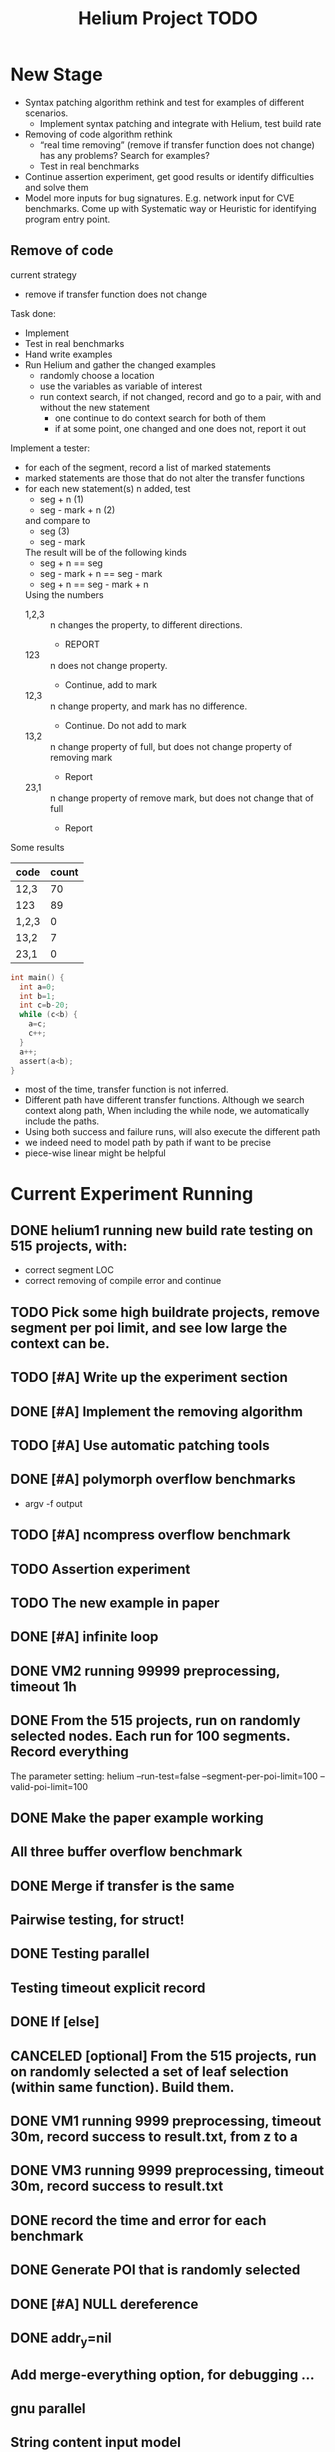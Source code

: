 #+TITLE: Helium Project TODO


* New Stage

  - Syntax patching algorithm rethink and test for examples of
    different scenarios.
    - Implement syntax patching and integrate with Helium, test build
      rate
  - Removing of code algorithm rethink
    - “real time removing” (remove if transfer function does not
      change) has any problems? Search for examples?
    - Test in real benchmarks
  - Continue assertion experiment, get good results or identify
    difficulties and solve them
  - Model more inputs for bug signatures. E.g. network input for CVE
    benchmarks. Come up with Systematic way or Heuristic for
    identifying program entry point.

** Remove of code
current strategy
- remove if transfer function does not change

Task done:
- Implement
- Test in real benchmarks
- Hand write examples
- Run Helium and gather the changed examples
  - randomly choose a location
  - use the variables as variable of interest
  - run context search, if not changed, record and go to a pair, with
    and without the new statement
    - one continue to do context search for both of them
    - if at some point, one changed and one does not, report it out


Implement a tester:
- for each of the segment, record a list of marked statements
- marked statements are those that do not alter the transfer functions
- for each new statement(s) n added, test
  - seg + n (1)
  - seg - mark + n (2)
  and compare to
  - seg (3)
  - seg - mark
  The result will be of the following kinds
  - seg + n == seg
  - seg - mark + n == seg - mark
  - seg + n == seg - mark + n
  Using the numbers
  - 1,2,3 :: n changes the property, to different directions.
    - REPORT
  - 123 :: n does not change property.
    - Continue, add to mark
  - 12,3 :: n change property, and mark has no difference.
    - Continue. Do not add to mark
  - 13,2 :: n change property of full, but does not change property of
       removing mark
    - Report
  - 23,1 :: n change property of remove mark, but does not change that
       of full
    - Report


Some results

| code  | count |
|-------+-------|
| 12,3  |    70 |
| 123   |    89 |
|-------+-------|
| 1,2,3 |     0 |
| 13,2  |     7 |
| 23,1  |     0 |


#+BEGIN_SRC C
int main() {
  int a=0;
  int b=1;
  int c=b-20;
  while (c<b) {
    a=c;
    c++;
  }
  a++;
  assert(a<b);
}
#+END_SRC

- most of the time, transfer function is not inferred.
- Different path have different transfer functions. Although we search
  context along path, When including the while node, we automatically
  include the paths.
- Using both success and failure runs, will also execute the different
  path
- we indeed need to model path by path if want to be precise
- piece-wise linear might be helpful



* Current Experiment Running
** DONE helium1 running new build rate testing on 515 projects, with:
   CLOSED: [2016-11-14 Mon 15:12]
   - correct segment LOC
   - correct removing of compile error and continue
** TODO Pick some high buildrate projects, remove segment per poi limit, and see low large the context can be.
** TODO [#A] Write up the experiment section
** DONE [#A] Implement the removing algorithm
   CLOSED: [2016-11-14 Mon 18:44]
** TODO [#A] Use automatic patching tools
** DONE [#A] polymorph overflow benchmarks
   CLOSED: [2016-11-14 Mon 18:44]
  - argv -f output
** TODO [#A] ncompress overflow benchmark
** TODO Assertion experiment
** TODO The new example in paper
** DONE [#A] infinite loop
   CLOSED: [2016-11-14 Mon 16:53]
** DONE VM2 running 99999 preprocessing, timeout 1h
   CLOSED: [2016-11-14 Mon 15:12]
** DONE From the 515 projects, run on randomly selected nodes. Each run for 100 segments. Record everything
   CLOSED: [2016-11-14 Mon 15:13]
The parameter setting:
helium
--run-test=false
--segment-per-poi-limit=100
--valid-poi-limit=100
** DONE Make the paper example working
   CLOSED: [2016-11-13 Sun 01:38]
** All three buffer overflow benchmark
** DONE Merge if transfer is the same
   CLOSED: [2016-11-13 Sun 10:34]
** Pairwise testing, for struct!
** DONE Testing parallel
   CLOSED: [2016-11-13 Sun 01:37]
** Testing timeout explicit record
** DONE If [else]
   CLOSED: [2016-11-12 Sat 16:30]
** CANCELED [optional] From the 515 projects, run on randomly selected a set of *leaf* selection (within same function). Build them.
   CLOSED: [2016-11-10 Thu 12:44]
** DONE VM1 running 9999 preprocessing, timeout 30m, record success to result.txt, from z to a
   CLOSED: [2016-11-09 Wed 23:36]
** DONE VM3 running 9999 preprocessing, timeout 30m, record success to result.txt
   CLOSED: [2016-11-09 Wed 23:36]
** DONE record the time and error for each benchmark
   CLOSED: [2016-11-09 Wed 23:36]
** DONE Generate POI that is randomly selected
   CLOSED: [2016-11-10 Thu 00:23]
** DONE [#A] NULL dereference
   CLOSED: [2016-11-12 Sat 15:50]
** DONE addr_y=nil
   CLOSED: [2016-11-12 Sat 15:49]


** Add merge-everything option, for debugging ...
** gnu parallel
** String content input model





* TODO [#A] For PLDI
** TODO more buffer-overflow
** TODO grammar patching implementation and evaluation
** TODO input code into function
** DONE build rate use random selection of AST nodes or failure point
   CLOSED: [2016-12-08 Thu 09:47]
** DONE timeout limit everywhere
   CLOSED: [2016-12-08 Thu 09:47]
** SIR
** ffmpeg
** putty
* DONE [#A] Loop bugs
  CLOSED: [2016-12-08 Thu 09:47] SCHEDULED: <2016-10-20 Thu>
* DONE remove duplicated TYPE snippet, but not variable
  CLOSED: [2016-12-08 Thu 09:48]

* CANCELED add option to control helium_dump_compile_error
  CLOSED: [2016-12-08 Thu 09:48]

* DONE extract generated init code into functions, to avoid i,ii,iii problems.
  CLOSED: [2016-12-08 Thu 09:48]
* TODO The heap size recorder
  can only work for the variables that I generate input code for.
  - it does not take into account other variables, which might be used
    as output variable
  - It does not count for the advancing of pointers. For example, the
    pointer might be advanced one, then the new pointer address is no
    longer been recorded in the heap recorder. Maybe we should try to
    keep a status variable for each variable, and update it through
    the generated code, just like what Daikon did.
* TODO confidence of inferred information
  in terms of the paper writing, we might use a confidence for the
  inference (transfer function), to remove those that have few test
  values, or those always with the same value (few distinct
  values). Daikon used a probabilistic theory to reject NULL hypothesis.
* TODO compare static
  In paper writing, don't forget to conduct a detailed comparison to
  static inferencing.
* DONE Run tests in parrel
  CLOSED: [2016-12-08 Thu 09:49] SCHEDULED: <2016-10-23 Sun>
* TODO transfer function with successfully runs
* TODO failure condition generation
* DONE sample program for other type of bugs
  CLOSED: [2016-12-08 Thu 09:49]
* DONE all type input generation, e.g. struct
  CLOSED: [2016-12-08 Thu 09:49] SCHEDULED: <2016-10-19 Wed>
* TODO Helium use fs::path instead of string for all
  SCHEDULED: <2016-10-20 Thu>
* TODO Helium utils thread exec refactoring
* DONE Make the server working
  CLOSED: [2016-11-08 Tue 20:20] SCHEDULED: <2016-10-22 Sat>
* DONE the new 4 benchmarks, trigger all of them
  CLOSED: [2016-11-08 Tue 20:21]
* DONE Oracle for buffer overflow really working
  CLOSED: [2016-10-25 Tue 23:43] SCHEDULED: <2016-10-20 Thu>
* DONE Add small examples to test each components
  CLOSED: [2016-10-25 Tue 17:05] SCHEDULED: <2016-10-22 Sat>
* DONE oracle
  CLOSED: [2016-10-25 Tue 17:05] SCHEDULED: <2016-10-23 Sun>
* DONE snippet script refactor
  CLOSED: [2016-10-25 Tue 16:08] SCHEDULED: <2016-10-22 Sat>
* DONE better documentation support
  CLOSED: [2016-10-23 Sun 13:19] SCHEDULED: <2016-10-22 Sat>
* DONE More benchmarks
  CLOSED: [2016-11-08 Tue 20:20]
* DONE Z3
  CLOSED: [2016-10-26 Wed 11:25] SCHEDULED: <2016-10-20 Thu>
* DONE assuming not execute
  CLOSED: [2016-10-25 Tue 23:42]
* DONE predefined invariant integration
  CLOSED: [2016-10-25 Tue 17:05] SCHEDULED: <2016-10-20 Thu>
* DONE bug studies
  CLOSED: [2016-10-22 Sat 14:39]
* DONE More concrete details for the risks
  CLOSED: [2016-10-22 Sat 14:39] SCHEDULED: <2016-10-22 Sat>
* DONE AST generate code: not only selected
  CLOSED: [2016-10-22 Sat 14:35]
* DONE Input Output Data format unify
  CLOSED: [2016-10-22 Sat 14:30]
* DONE transfer function no constant
* DONE transfer function infer only when data is more than a limit
* DONE switch case control flow graph
  SCHEDULED: <2016-10-13 Thu>
* DONE switch code selection and test coverage, test Helium getopt code
  SCHEDULED: <2016-10-15 Sat>

